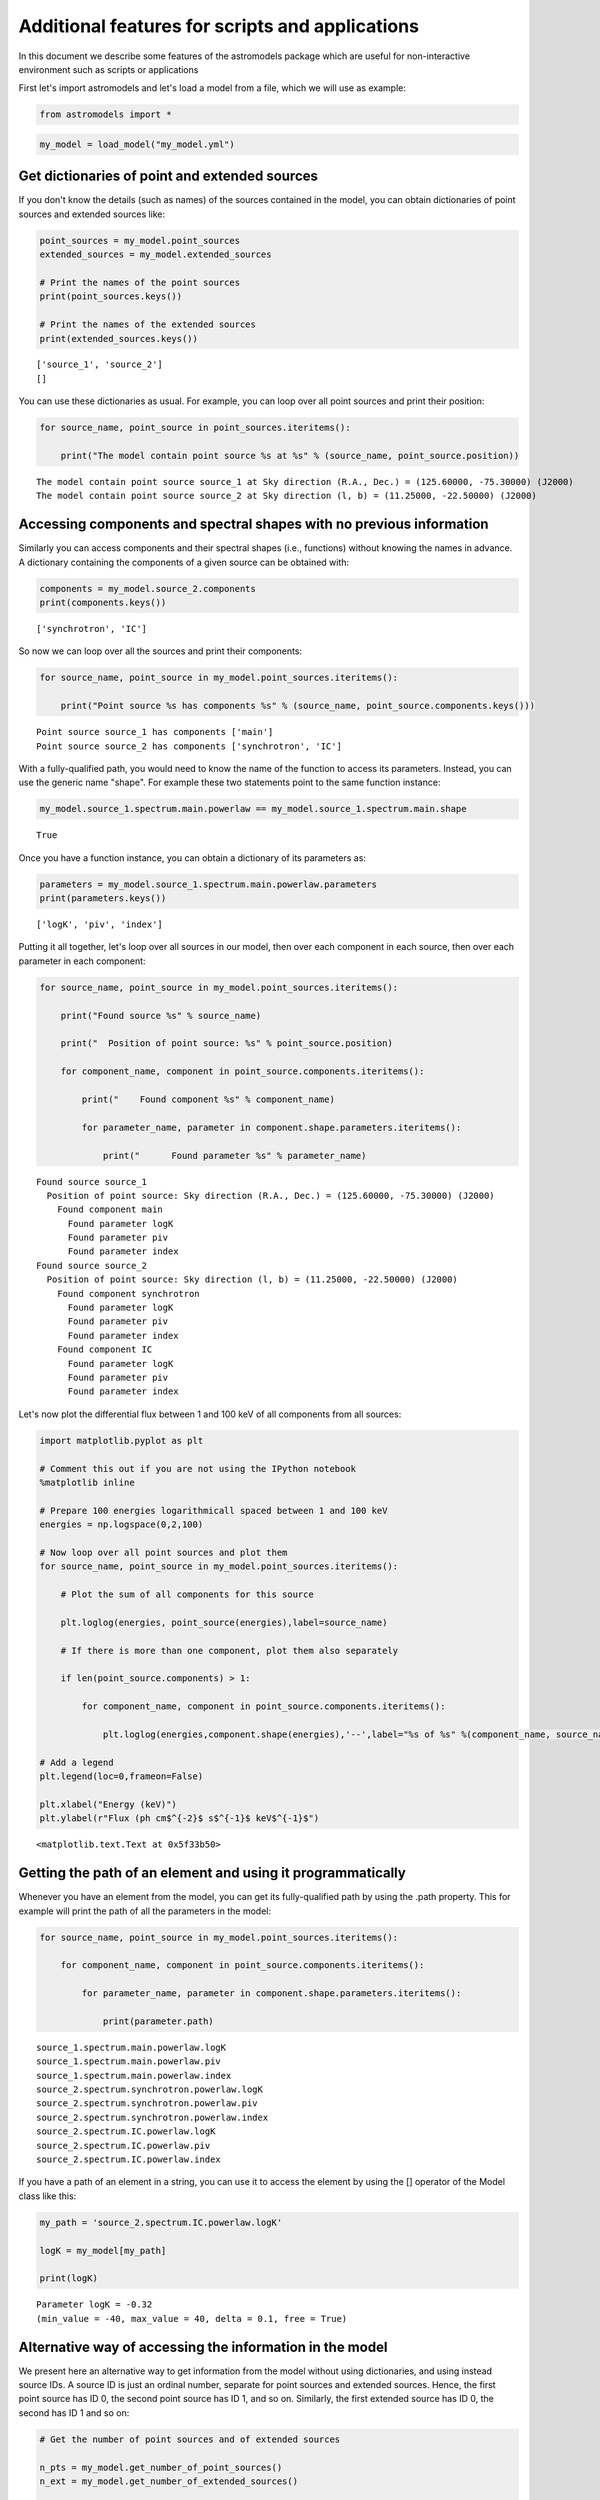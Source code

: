 
Additional features for scripts and applications
================================================

In this document we describe some features of the astromodels package
which are useful for non-interactive environment such as scripts or
applications

First let's import astromodels and let's load a model from a file, which
we will use as example:

.. code:: python

    from astromodels import *

.. code:: python

    my_model = load_model("my_model.yml")

Get dictionaries of point and extended sources
----------------------------------------------

If you don't know the details (such as names) of the sources contained
in the model, you can obtain dictionaries of point sources and extended
sources like:

.. code:: python

    point_sources = my_model.point_sources
    extended_sources = my_model.extended_sources
    
    # Print the names of the point sources
    print(point_sources.keys())
    
    # Print the names of the extended sources
    print(extended_sources.keys())


.. parsed-literal::

    ['source_1', 'source_2']
    []


You can use these dictionaries as usual. For example, you can loop over
all point sources and print their position:

.. code:: python

    for source_name, point_source in point_sources.iteritems():
        
        print("The model contain point source %s at %s" % (source_name, point_source.position))


.. parsed-literal::

    The model contain point source source_1 at Sky direction (R.A., Dec.) = (125.60000, -75.30000) (J2000)
    The model contain point source source_2 at Sky direction (l, b) = (11.25000, -22.50000) (J2000)


Accessing components and spectral shapes with no previous information
---------------------------------------------------------------------

Similarly you can access components and their spectral shapes (i.e.,
functions) without knowing the names in advance. A dictionary containing
the components of a given source can be obtained with:

.. code:: python

    components = my_model.source_2.components
    print(components.keys())


.. parsed-literal::

    ['synchrotron', 'IC']


So now we can loop over all the sources and print their components:

.. code:: python

    for source_name, point_source in my_model.point_sources.iteritems():
        
        print("Point source %s has components %s" % (source_name, point_source.components.keys()))


.. parsed-literal::

    Point source source_1 has components ['main']
    Point source source_2 has components ['synchrotron', 'IC']


With a fully-qualified path, you would need to know the name of the
function to access its parameters. Instead, you can use the generic name
"shape". For example these two statements point to the same function
instance:

.. code:: python

    my_model.source_1.spectrum.main.powerlaw == my_model.source_1.spectrum.main.shape




.. parsed-literal::

    True



Once you have a function instance, you can obtain a dictionary of its
parameters as:

.. code:: python

    parameters = my_model.source_1.spectrum.main.powerlaw.parameters
    print(parameters.keys())


.. parsed-literal::

    ['logK', 'piv', 'index']


Putting it all together, let's loop over all sources in our model, then
over each component in each source, then over each parameter in each
component:

.. code:: python

    for source_name, point_source in my_model.point_sources.iteritems():
        
        print("Found source %s" % source_name)
        
        print("  Position of point source: %s" % point_source.position)
        
        for component_name, component in point_source.components.iteritems():
            
            print("    Found component %s" % component_name)
            
            for parameter_name, parameter in component.shape.parameters.iteritems():
                
                print("      Found parameter %s" % parameter_name)


.. parsed-literal::

    Found source source_1
      Position of point source: Sky direction (R.A., Dec.) = (125.60000, -75.30000) (J2000)
        Found component main
          Found parameter logK
          Found parameter piv
          Found parameter index
    Found source source_2
      Position of point source: Sky direction (l, b) = (11.25000, -22.50000) (J2000)
        Found component synchrotron
          Found parameter logK
          Found parameter piv
          Found parameter index
        Found component IC
          Found parameter logK
          Found parameter piv
          Found parameter index


Let's now plot the differential flux between 1 and 100 keV of all
components from all sources:

.. code:: python

    import matplotlib.pyplot as plt
    
    # Comment this out if you are not using the IPython notebook
    %matplotlib inline
    
    # Prepare 100 energies logarithmicall spaced between 1 and 100 keV
    energies = np.logspace(0,2,100)
    
    # Now loop over all point sources and plot them
    for source_name, point_source in my_model.point_sources.iteritems():
        
        # Plot the sum of all components for this source
        
        plt.loglog(energies, point_source(energies),label=source_name)
        
        # If there is more than one component, plot them also separately
        
        if len(point_source.components) > 1:
        
            for component_name, component in point_source.components.iteritems():
            
                plt.loglog(energies,component.shape(energies),'--',label="%s of %s" %(component_name, source_name))
    
    # Add a legend
    plt.legend(loc=0,frameon=False)
    
    plt.xlabel("Energy (keV)")
    plt.ylabel(r"Flux (ph cm$^{-2}$ s$^{-1}$ keV$^{-1}$")




.. parsed-literal::

    <matplotlib.text.Text at 0x5f33b50>




.. image:: Additional_features_for_scripts_and_applications_files/Additional_features_for_scripts_and_applications_22_1.png


Getting the path of an element and using it programmatically
------------------------------------------------------------

Whenever you have an element from the model, you can get its
fully-qualified path by using the .path property. This for example will
print the path of all the parameters in the model:

.. code:: python

    for source_name, point_source in my_model.point_sources.iteritems():
        
        for component_name, component in point_source.components.iteritems():
            
            for parameter_name, parameter in component.shape.parameters.iteritems():
                
                print(parameter.path)


.. parsed-literal::

    source_1.spectrum.main.powerlaw.logK
    source_1.spectrum.main.powerlaw.piv
    source_1.spectrum.main.powerlaw.index
    source_2.spectrum.synchrotron.powerlaw.logK
    source_2.spectrum.synchrotron.powerlaw.piv
    source_2.spectrum.synchrotron.powerlaw.index
    source_2.spectrum.IC.powerlaw.logK
    source_2.spectrum.IC.powerlaw.piv
    source_2.spectrum.IC.powerlaw.index


If you have a path of an element in a string, you can use it to access
the element by using the [] operator of the Model class like this:

.. code:: python

    my_path = 'source_2.spectrum.IC.powerlaw.logK'
    
    logK = my_model[my_path]
    
    print(logK)


.. parsed-literal::

    Parameter logK = -0.32
    (min_value = -40, max_value = 40, delta = 0.1, free = True)


Alternative way of accessing the information in the model
---------------------------------------------------------

We present here an alternative way to get information from the model
without using dictionaries, and using instead source IDs. A source ID is
just an ordinal number, separate for point sources and extended sources.
Hence, the first point source has ID 0, the second point source has ID
1, and so on. Similarly, the first extended source has ID 0, the second
has ID 1 and so on:

.. code:: python

    # Get the number of point sources and of extended sources
    
    n_pts = my_model.get_number_of_point_sources()
    n_ext = my_model.get_number_of_extended_sources()
    
    # Get the name of the first point source
    
    print("The first point source is called %s" % my_model.get_point_source_name(0))
    print("The second point source is called %s" % my_model.get_point_source_name(1))
    
    # Of course you can achieve the same in a loop
    
    for id in range(n_pts):
        
        print("Point source ID %s has name %s" % (id, my_model.get_point_source_name(id)))


.. parsed-literal::

    The first point source is called source_1
    The second point source is called source_2
    Point source ID 0 has name source_1
    Point source ID 1 has name source_2


Once you have the ID of a source, you can obtain information about it
with these methods of the Model class:

.. code:: python

    src_id = 1
    
    src_name = my_model.get_point_source_name(src_id)
    
    ra, dec = my_model.get_point_source_position(src_id) # This will always return ra,dec
    
    # Prepare 100 energies logarithmically spaced between 1 and 100 keV
    energies = np.logspace(0,2,100)
    
    differential_flux = my_model.get_point_source_fluxes(src_id, energies)
    
    # Similar methods exist for extended sources (to be completed)

Depending on your application you might find these methods more
convenient that interrogating the sources directly. Note however that
some features are not available through this interface. For example, it
is not possible to get information about different components through
these methods.

